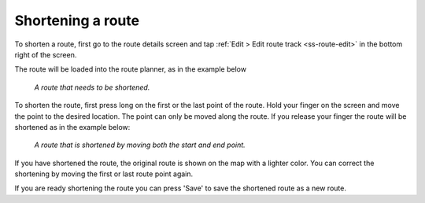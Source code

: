 
.. _sec-route-shorten:

Shortening a route
==================
To shorten a route, first go to the route details screen and tap :ref:`Edit > Edit route track <ss-route-edit>` in the bottom right of the screen.

The route will be loaded into the route planner, as in the example below

.. figure:: ../_static/route-shorten1.png
   :height: 568px
   :width: 320px
   :alt: Shortening route Topo GPS

   *A route that needs to be shortened.*
   
To shorten the route, first press long on the first or the last point of the route. Hold your finger on the screen and move the point to the desired location. The point can only be moved along the route. If you release your finger the route will be shortened as in the example below:

.. figure:: ../_static/route-shorten2.png
   :height: 568px
   :width: 320px
   :alt: Shortening route Topo GPS

   *A route that is shortened by moving both the start and end point.*

If you have shortened the route, the original route is shown on the map with a lighter color. You can correct the shortening by moving the first or last route point again.

If you are ready shortening the route you can press 'Save' to save the shortened route as a new route.
